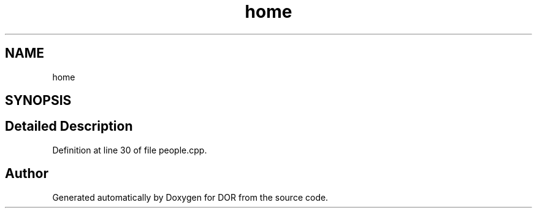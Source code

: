 .TH "home" 3 "Wed Apr 8 2020" "DOR" \" -*- nroff -*-
.ad l
.nh
.SH NAME
home
.SH SYNOPSIS
.br
.PP
.SH "Detailed Description"
.PP 
Definition at line 30 of file people\&.cpp\&.

.SH "Author"
.PP 
Generated automatically by Doxygen for DOR from the source code\&.
